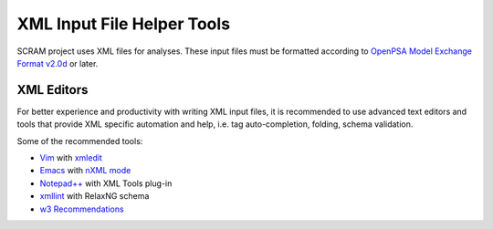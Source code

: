 .. _xml_tools:

###########################
XML Input File Helper Tools
###########################

SCRAM project uses XML files for analyses. These input files must be
formatted according to `OpenPSA Model Exchange Format v2.0d`_ or later.

.. _`OpenPSA Model Exchange Format v2.0d`:
    http://open-psa.org/joomla1.5/index.php?option=com_content&view=category&id=4&Itemid=19


XML Editors
===========

For better experience and productivity with writing XML input files,
it is recommended to use advanced text editors and tools that provide XML
specific automation and help, i.e. tag auto-completion, folding, schema
validation.

Some of the recommended tools:

- `Vim <http://www.vim.org/>`_ with `xmledit <https://github.com/sukima/xmledit>`_

- `Emacs <http://www.gnu.org/software/emacs/>`_ with `nXML mode <http://www.gnu.org/software/emacs/manual/html_mono/nxml-mode.html>`_

- `Notepad++ <http://notepad-plus-plus.org/>`_ with XML Tools plug-in

- `xmllint <http://xmlsoft.org/xmllint.html>`_ with RelaxNG schema

- `w3 Recommendations <http://www.w3schools.com/xml/xml_editors.asp>`_
